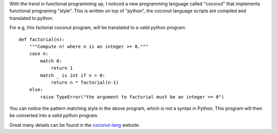 .. title: Coconut Lang
.. slug: coconut-lang
.. date: 2016-12-28 15:08:30 UTC-08:00
.. tags: programming
.. category:
.. link:
.. description:
.. type: text

With the trend in functional programming up, I noticed a new programming language called "coconut" that implements
functional programing "style". This is written on top of "python", the coconut language scripts are compiled and
translated to python.

For e.g, this factorial coconut program, will be translated to a valid python program.


::

    def factorial(n):
        """Compute n! where n is an integer >= 0."""
        case n:
            match 0:
                return 1
            match _ is int if n > 0:
                return n * factorial(n-1)
        else:
            raise TypeError("the argument to factorial must be an integer >= 0")



You can notice the pattern matching style in the above program, which is not a syntax in Python. This program will then
be converted into a valid python program.

Great many details can be found in the coconut-lang_ website.

.. _coconut-lang: http://coconut-lang.org/

